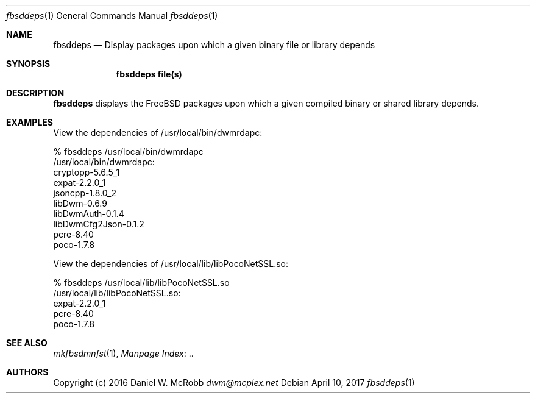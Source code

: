 .Dd April 10, 2017
.Dt fbsddeps 1
.Os
.Sh NAME
.Nm fbsddeps
.Nd Display packages upon which a given binary file or library depends
.Sh SYNOPSIS
.Nm
.Cm file(s)
.Sh DESCRIPTION
.Nm
displays the FreeBSD packages upon which a given compiled binary or shared
library depends.
.Sh EXAMPLES
View the dependencies of /usr/local/bin/dwmrdapc:
.Bd -literal
% fbsddeps /usr/local/bin/dwmrdapc
/usr/local/bin/dwmrdapc:
  cryptopp-5.6.5_1
  expat-2.2.0_1
  jsoncpp-1.8.0_2
  libDwm-0.6.9
  libDwmAuth-0.1.4
  libDwmCfg2Json-0.1.2
  pcre-8.40
  poco-1.7.8
.Ed

View the dependencies of /usr/local/lib/libPocoNetSSL.so:
.Bd -literal
% fbsddeps /usr/local/lib/libPocoNetSSL.so
/usr/local/lib/libPocoNetSSL.so:
  expat-2.2.0_1
  pcre-8.40
  poco-1.7.8
.Ed
.Sh SEE ALSO
.Xr mkfbsdmnfst 1 ,
.Lk .. "Manpage Index"
.Sh AUTHORS
Copyright (c) 2016 Daniel W. McRobb
.Mt dwm@mcplex.net
.Pp

